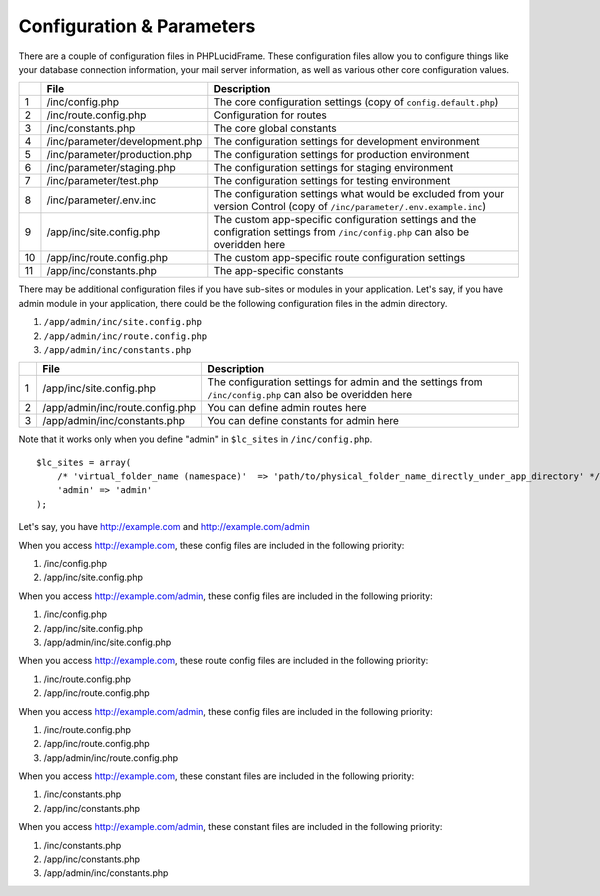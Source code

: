 Configuration & Parameters
==========================

There are a couple of configuration files in PHPLucidFrame. These configuration files allow you to configure things like your database connection information, your mail server information, as well as various other core configuration values.

+-----+----------------------------------+------------------------------------------------------------------------------+
|     | File                             | Description                                                                  |
+=====+==================================+==============================================================================+
| 1   | /inc/config.php                  | The core configuration settings (copy of ``config.default.php``)             |
+-----+----------------------------------+------------------------------------------------------------------------------+
| 2   | /inc/route.config.php            | Configuration for routes                                                     |
+-----+----------------------------------+------------------------------------------------------------------------------+
| 3   | /inc/constants.php               | The core global constants                                                    |
+-----+----------------------------------+------------------------------------------------------------------------------+
| 4   | /inc/parameter/development.php   | The configuration settings for development environment                       |
+-----+----------------------------------+------------------------------------------------------------------------------+
| 5   | /inc/parameter/production.php    | The configuration settings for production environment                        |
+-----+----------------------------------+------------------------------------------------------------------------------+
| 6   | /inc/parameter/staging.php       | The configuration settings for staging environment                           |
+-----+----------------------------------+------------------------------------------------------------------------------+
| 7   | /inc/parameter/test.php          | The configuration settings for testing environment                           |
+-----+----------------------------------+------------------------------------------------------------------------------+
| 8   | /inc/parameter/.env.inc          | The configuration settings what would be excluded from your version Control  |
|     |                                  | (copy of ``/inc/parameter/.env.example.inc``)                                |
+-----+----------------------------------+------------------------------------------------------------------------------+
| 9   | /app/inc/site.config.php         | The custom app-specific configuration settings and the configration settings |
|     |                                  | from ``/inc/config.php`` can also be overidden here                          |
+-----+----------------------------------+------------------------------------------------------------------------------+
| 10  | /app/inc/route.config.php        | The custom app-specific route configuration settings                         |
+-----+----------------------------------+------------------------------------------------------------------------------+
| 11  | /app/inc/constants.php           | The app-specific constants                                                   |
+-----+----------------------------------+------------------------------------------------------------------------------+

There may be additional configuration files if you have sub-sites or modules in your application. Let's say, if you have admin module in your application, there could be the following configuration files in the admin directory.

#. ``/app/admin/inc/site.config.php``
#. ``/app/admin/inc/route.config.php``
#. ``/app/admin/inc/constants.php``

+-----+---------------------------------+-------------------------------------------------------+
|     | File                            | Description                                           |
+=====+=================================+=======================================================+
| 1   | /app/inc/site.config.php        | The configuration settings for admin and the settings |
|     |                                 | from ``/inc/config.php`` can also be overidden here   |
+-----+---------------------------------+-------------------------------------------------------+
| 2   | /app/admin/inc/route.config.php | You can define admin routes here                      |
+-----+---------------------------------+-------------------------------------------------------+
| 3   | /app/admin/inc/constants.php    | You can define constants for admin here               |
+-----+---------------------------------+-------------------------------------------------------+

Note that it works only when you define "admin" in ``$lc_sites`` in ``/inc/config.php``. ::

    $lc_sites = array(
        /* 'virtual_folder_name (namespace)'  => 'path/to/physical_folder_name_directly_under_app_directory' */
        'admin' => 'admin'
    );

Let's say, you have http://example.com and http://example.com/admin

When you access http://example.com, these config files are included in the following priority:

#. /inc/config.php
#. /app/inc/site.config.php

When you access http://example.com/admin, these config files are included in the following priority:

#. /inc/config.php
#. /app/inc/site.config.php
#. /app/admin/inc/site.config.php

When you access http://example.com, these route config files are included in the following priority:

#. /inc/route.config.php
#. /app/inc/route.config.php

When you access http://example.com/admin, these config files are included in the following priority:

#. /inc/route.config.php
#. /app/inc/route.config.php
#. /app/admin/inc/route.config.php

When you access http://example.com, these constant files are included in the following priority:

#. /inc/constants.php
#. /app/inc/constants.php

When you access http://example.com/admin, these constant files are included in the following priority:

#. /inc/constants.php
#. /app/inc/constants.php
#. /app/admin/inc/constants.php
